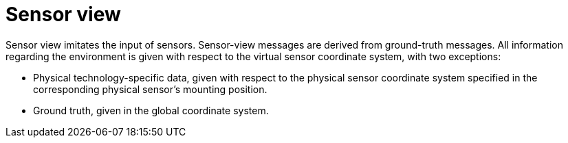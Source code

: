 = Sensor view

Sensor view imitates the input of sensors.
Sensor-view messages are derived from ground-truth messages.
All information regarding the environment is given with respect to the virtual sensor coordinate system, with two exceptions:

* Physical technology-specific data, given with respect to the physical sensor coordinate system specified in the corresponding physical sensor’s mounting position.
* Ground truth, given in the global coordinate system.